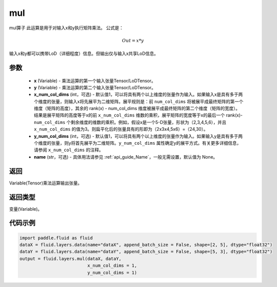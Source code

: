 .. _cn_api_fluid_layers_mul:

mul
-------------------------------

.. py:function:: paddle.fluid.layers.mul(x, y, x_num_col_dims=1, y_num_col_dims=1, name=None)




mul算子
此运算是用于对输入x和y执行矩阵乘法。
公式是：

.. math::
        Out = x * y

输入x和y都可以携带LoD（详细程度）信息。但输出仅与输入x共享LoD信息。

参数
::::::::::::

    - **x** (Variable) - 乘法运算的第一个输入张量Tensor/LoDTensor。
    - **y** (Variable) - 乘法运算的第二个输入张量Tensor/LoDTensor。
    - **x_num_col_dims** (int，可选) - 默认值1，可以将具有两个以上维度的张量作为输入。如果输入x是具有多于两个维度的张量，则输入x将先展平为二维矩阵。展平规则是：前 ``num_col_dims`` 将被展平成最终矩阵的第一个维度（矩阵的高度），其余的 rank(x) - num_col_dims 维度被展平成最终矩阵的第二个维度（矩阵的宽度）。结果是展平矩阵的高度等于x的前 ``x_num_col_dims`` 维数的乘积，展平矩阵的宽度等于x的最后一个 rank(x)- ``num_col_dims`` 个剩余维度的维数的乘积。例如，假设x是一个5-D张量，形状为（2,3,4,5,6），并且 ``x_num_col_dims`` 的值为3。则扁平化后的张量具有的形即为（2x3x4,5x6）=（24,30）。
    - **y_num_col_dims** (int，可选) - 默认值1，可以将具有两个以上维度的张量作为输入。如果输入y是具有多于两个维度的张量，则y将首先展平为二维矩阵。``y_num_col_dims`` 属性确定y的展平方式。有关更多详细信息，请参阅 ``x_num_col_dims`` 的注释。
    - **name** (str，可选) - 具体用法请参见  :ref:`api_guide_Name`，一般无需设置，默认值为 None。

返回
::::::::::::
Variable(Tensor)乘法运算输出张量。

返回类型
::::::::::::
变量(Variable)。

代码示例
::::::::::::

..  code-block:: python

    import paddle.fluid as fluid
    dataX = fluid.layers.data(name="dataX", append_batch_size = False, shape=[2, 5], dtype="float32")
    dataY = fluid.layers.data(name="dataY", append_batch_size = False, shape=[5, 3], dtype="float32")
    output = fluid.layers.mul(dataX, dataY,
                              x_num_col_dims = 1,
                              y_num_col_dims = 1)






